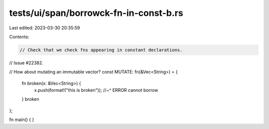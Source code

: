 tests/ui/span/borrowck-fn-in-const-b.rs
=======================================

Last edited: 2023-03-30 20:35:59

Contents:

.. code-block:: rs

    // Check that we check fns appearing in constant declarations.
// Issue #22382.

// How about mutating an immutable vector?
const MUTATE: fn(&Vec<String>) = {
    fn broken(x: &Vec<String>) {
        x.push(format!("this is broken"));
        //~^ ERROR cannot borrow
    }
    broken
};

fn main() {
}


